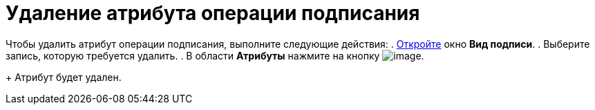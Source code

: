 = Удаление атрибута операции подписания

Чтобы удалить атрибут операции подписания, выполните следующие действия:
. xref:cSub_Document_SignOperation_add.adoc[Откройте] окно *Вид подписи*.
. Выберите запись, которую требуется удалить.
. В области *Атрибуты* нажмите на кнопку image:buttons/cSub_delete_red_x.png[image].
+
Атрибут будет удален.
